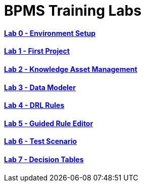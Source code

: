 = BPMS Training Labs

==== link:lab0.html[Lab 0 - Environment Setup]

==== link:lab1.html[Lab 1 - First Project]

==== link:lab2.html[Lab 2 - Knowledge Asset Management]

==== link:lab3.html[Lab 3 - Data Modeler]

==== link:lab4.html[Lab 4 - DRL Rules]

==== link:lab5.html[Lab 5 - Guided Rule Editor]

==== link:lab6.html[Lab 6 - Test Scenario]

==== link:lab7.html[Lab 7 - Decision Tables]

